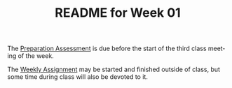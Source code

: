#+TITLE: README for Week 01
#+LANGUAGE: en
#+OPTIONS: H:4 num:nil toc:nil \n:nil @:t ::t |:t ^:t *:t TeX:t LaTeX:t
#+STARTUP: showeverything

  The [[file:pa01.org][Preparation Assessment]] is due before the start of the third class meeting
  of the week.

  The [[file:wa01.org][Weekly Assignment]] may be started and finished outside of class, but some
  time during class will also be devoted to it.
